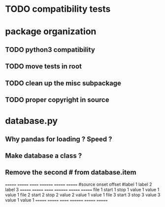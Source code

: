 * TODO compatibility tests
* package organization
** TODO python3 compatibility
** TODO move tests in root
** TODO clean up the misc subpackage
** TODO proper copyright in source
* database.py
** Why pandas for loading ? Speed ?
** Make database a class ?
** Remove the second # from database.item
   ======= ======= ====== ======== ======= =======
   #source onset   offset #label 1 label 2 label 3
   ======= ======= ====== ======== ======= =======
   file 1  start 1 stop 1 value 1  value 1 value 1
   file 2  start 2 stop 2 value 2  value 1 value 1
   file 3  start 3 stop 3 value 3  value 1 value 1
   ======= ======= ====== ======== ======= =======
